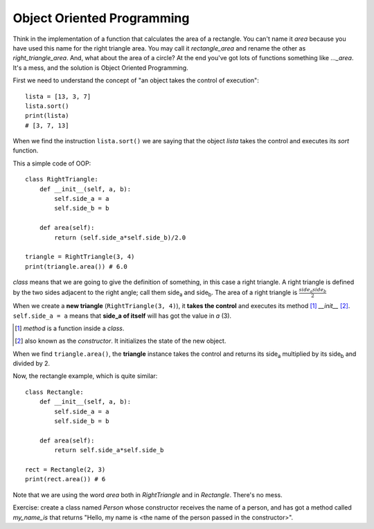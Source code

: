 Object Oriented Programming
---------------------------

Think in the implementation of a function that calculates the area of a rectangle. You can't name it *area* because you have used this name for the right triangle area. You may call it *rectangle_area* and rename the other as *right_triangle_area*. And, what about the area of a circle? At the end you've got lots of functions something like *..._area*. It's a mess, and the solution is Object Oriented Programming.

First we need to understand the concept of "an object takes the control of execution"::

    lista = [13, 3, 7]
    lista.sort()
    print(lista)
    # [3, 7, 13]

When we find the instruction ``lista.sort()`` we are saying that the object *lista* takes the control and executes its *sort* function.

This a simple code of OOP::

    class RightTriangle:
        def __init__(self, a, b):
            self.side_a = a
            self.side_b = b

        def area(self):
            return (self.side_a*self.side_b)/2.0

    triangle = RightTriangle(3, 4)
    print(triangle.area()) # 6.0

*class* means that we are going to give the definition of something, in this case a right triangle. A right triangle is defined by the two sides adjacent to the right angle; call them side\ :sub:`a` and side\ :sub:`b`. The area of a right triangle is :math:`\frac{side_a side_b}{2}`

When we create a **new triangle** (``RightTriangle(3, 4)``), it **takes the control** and executes its method [#]_ *__init__* [#]_. ``self.side_a = a`` means that **side_a of itself** will has got the value in *a* (3).

.. [#] *method* is a function inside a *class*.

.. [#] also known as the *constructor*. It initializes the state of the new object.

When we find ``triangle.area()``, the **triangle** instance takes the control and returns its side\ :sub:`a`  multiplied by its side\ :sub:`b` and divided by 2.

Now, the rectangle example, which is quite similar::

    class Rectangle:
        def __init__(self, a, b):
            self.side_a = a
            self.side_b = b

        def area(self):
            return self.side_a*self.side_b

    rect = Rectangle(2, 3)
    print(rect.area()) # 6

Note that we are using the word *area* both in *RightTriangle* and in *Rectangle*. There's no mess.

Exercise: create a class named *Person* whose constructor receives the name of a person, and has got a method called *my_name_is* that returns "Hello, my name is <the name of the person passed in the constructor>".
